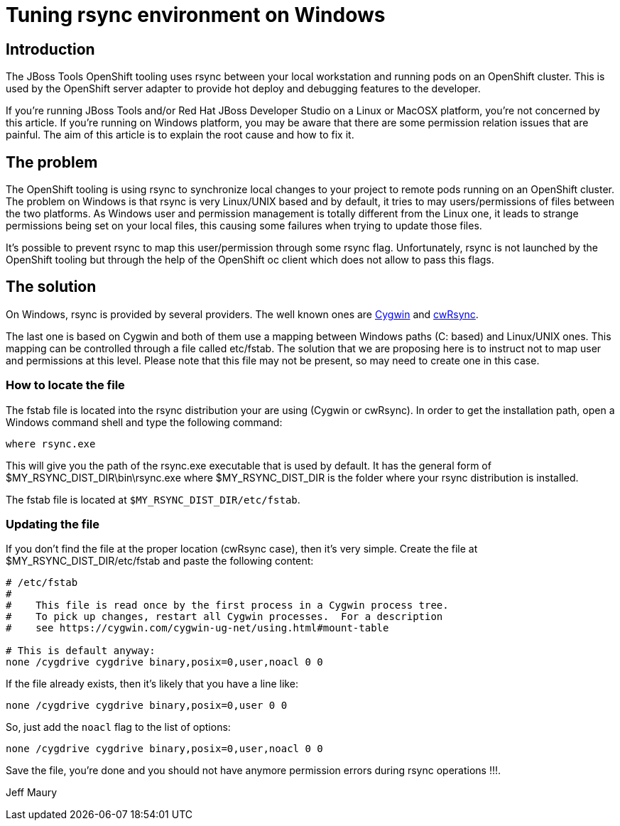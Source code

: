 = Tuning rsync environment on Windows
:page-layout: blog
:page-author: jeffmaury
:page-tags: [jbosstools, devstudio]
:page-date: 2018-01-31

== Introduction

The JBoss Tools OpenShift tooling uses rsync between your local workstation and running pods on an
OpenShift cluster. This is used by the OpenShift server adapter to provide hot deploy and debugging
features to the developer.

If you're running JBoss Tools and/or Red Hat JBoss Developer Studio on a Linux or MacOSX platform,
you're not concerned by this article. If you're running on Windows platform, you may be aware that
there are some permission relation issues that are painful. The aim of this article is to explain
the root cause and how to fix it.

== The problem

The OpenShift tooling is using rsync to synchronize local changes to your project to remote pods
running on an OpenShift cluster. The problem on Windows is that rsync is very Linux/UNIX based and
by default, it tries to may users/permissions of files between the two platforms. As Windows user
and permission management is totally different from the Linux one, it leads to strange permissions
being set on your local files, this causing some failures when trying to update those files.

It's possible to prevent rsync to map this user/permission through some rsync flag. Unfortunately,
rsync is not launched by the OpenShift tooling but through the help of the OpenShift oc client which
does not allow to pass this flags.

== The solution

On Windows, rsync is provided by several providers. The well known ones are https://www.cygwin.com[Cygwin] and https://itefix.net/cwrsync[cwRsync].

The last one is based on Cygwin and both of them use a mapping between Windows paths (C: based) and
Linux/UNIX ones. This mapping can be controlled through a file called etc/fstab. The solution that
we are proposing here is to instruct not to map user and permissions at this level. Please note that
this file may not be present, so may need to create one in this case.

=== How to locate the file

The fstab file is located into the rsync distribution your are using (Cygwin or cwRsync). In order
to get the installation path, open a Windows command shell and type the following command:

```
where rsync.exe
```

This will give you the path of the rsync.exe executable that is used by default. It has the general
form of $MY_RSYNC_DIST_DIR\bin\rsync.exe where $MY_RSYNC_DIST_DIR is the folder where your rsync
distribution is installed.

The fstab file is located at `$MY_RSYNC_DIST_DIR/etc/fstab`.

=== Updating the file

If you don't find the file at the proper location (cwRsync case), then it's very simple. Create the file at $MY_RSYNC_DIST_DIR/etc/fstab and paste the following content:

[source]
----
# /etc/fstab
#
#    This file is read once by the first process in a Cygwin process tree.
#    To pick up changes, restart all Cygwin processes.  For a description
#    see https://cygwin.com/cygwin-ug-net/using.html#mount-table

# This is default anyway:
none /cygdrive cygdrive binary,posix=0,user,noacl 0 0
----

If the file already exists, then it's likely that you have a line like:
[source]
----
none /cygdrive cygdrive binary,posix=0,user 0 0
----

So, just add the `noacl` flag to the list of options:
[source]
----
none /cygdrive cygdrive binary,posix=0,user,noacl 0 0
----

Save the file, you're done and you should not have anymore permission errors during rsync operations !!!.

Jeff Maury
